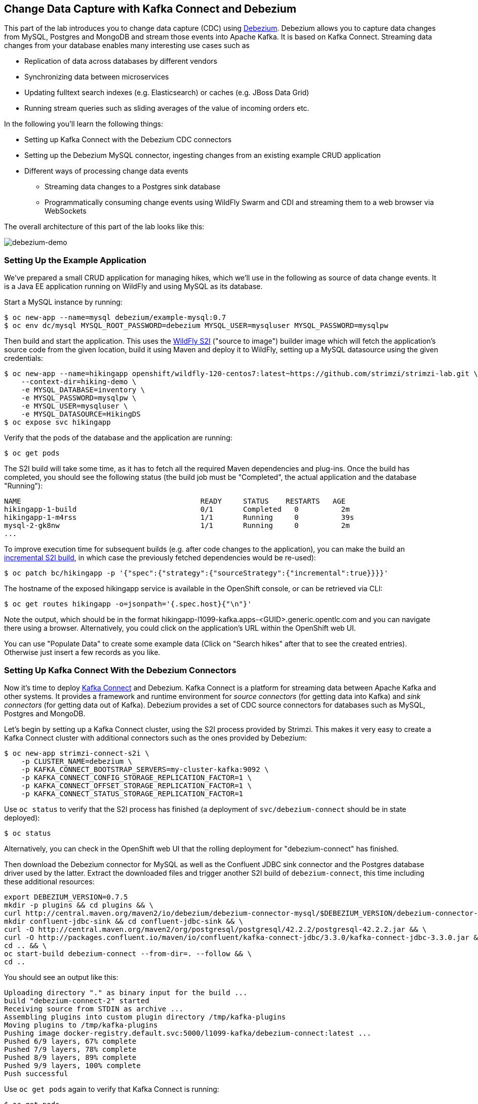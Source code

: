 == Change Data Capture with Kafka Connect and Debezium

This part of the lab introduces you to change data capture (CDC) using http://debezium.io/[Debezium].
Debezium allows you to capture data changes from MySQL, Postgres and MongoDB and stream those events into Apache Kafka.
It is based on Kafka Connect.
Streaming data changes from your database enables many interesting use cases such as

* Replication of data across databases by different vendors
* Synchronizing data between microservices
* Updating fulltext search indexes (e.g. Elasticsearch) or caches (e.g. JBoss Data Grid)
* Running stream queries such as sliding averages of the value of incoming orders etc.

In the following you'll learn the following things:

* Setting up Kafka Connect with the Debezium CDC connectors
* Setting up the Debezium MySQL connector, ingesting changes from an existing example CRUD application
* Different ways of processing change data events
** Streaming data changes to a Postgres sink database
** Programmatically consuming change events using WildFly Swarm and CDI and streaming them to a web browser via WebSockets

The overall architecture of this part of the lab looks like this:

image::debezium-demo.png[debezium-demo]

=== Setting Up the Example Application

We've prepared a small CRUD application for managing hikes, which we'll use in the following as source of data change events.
It is a Java EE application running on WildFly and using MySQL as its database.

Start a MySQL instance by running:

[source, sh]
$ oc new-app --name=mysql debezium/example-mysql:0.7
$ oc env dc/mysql MYSQL_ROOT_PASSWORD=debezium MYSQL_USER=mysqluser MYSQL_PASSWORD=mysqlpw

Then build and start the application.
This uses the https://github.com/openshift-s2i/s2i-wildfly[WildFly S2I] ("source to image") builder image which will fetch the application's source code from the given location, build it using Maven and deploy it to WildFly, setting up a MySQL datasource using the given credentials:

[source,sh]
----
$ oc new-app --name=hikingapp openshift/wildfly-120-centos7:latest~https://github.com/strimzi/strimzi-lab.git \
    --context-dir=hiking-demo \
    -e MYSQL_DATABASE=inventory \
    -e MYSQL_PASSWORD=mysqlpw \
    -e MYSQL_USER=mysqluser \
    -e MYSQL_DATASOURCE=HikingDS
$ oc expose svc hikingapp
----

Verify that the pods of the database and the application are running:

[source,sh]
----
$ oc get pods
----

The S2I build will take some time, as it has to fetch all the required Maven dependencies and plug-ins.
Once the build has completed, you should see the following status
(the build job must be "Completed", the actual application and the database "Running"):

[source,sh]
NAME                                          READY     STATUS    RESTARTS   AGE
hikingapp-1-build                             0/1       Completed   0          2m
hikingapp-1-m4rss                             1/1       Running     0          39s
mysql-2-gk8nw                                 1/1       Running     0          2m
...

To improve execution time for subsequent builds (e.g. after code changes to the application),
you can make the build an https://access.redhat.com/documentation/en-us/openshift_container_platform/3.9/html/developer_guide/builds#source-to-image-strategy-options[incremental S2I build], in which case the previously fetched dependencies would be re-used):

[source,sh]
----
$ oc patch bc/hikingapp -p '{"spec":{"strategy":{"sourceStrategy":{"incremental":true}}}}'
----


The hostname of the exposed hikingapp service is available in the OpenShift console, or can be retrieved via CLI:

[source]
$ oc get routes hikingapp -o=jsonpath='{.spec.host}{"\n"}'

Note the output, which should be in the format hikingapp-l1099-kafka.apps-<GUID>.generic.opentlc.com and you can navigate there using a browser.
Alternatively, you could click on the application's URL within the OpenShift web UI.

You can use "Populate Data" to create some example data (Click on "Search hikes" after that to see the created entries).
Otherwise just insert a few records as you like.

=== Setting Up Kafka Connect With the Debezium Connectors

Now it's time to deploy https://kafka.apache.org/documentation/#connect[Kafka Connect] and Debezium.
Kafka Connect is a platform for streaming data between Apache Kafka and other systems.
It provides a framework and runtime environment for _source connectors_ (for getting data into Kafka)
and _sink connectors_ (for getting data out of Kafka).
Debezium provides a set of CDC source connectors for databases such as MySQL, Postgres and MongoDB.

Let's begin by setting up a Kafka Connect cluster,
using the S2I process provided by Strimzi.
This makes it very easy to create a Kafka Connect cluster with additional connectors such as the ones provided by Debezium:

[source]
----
$ oc new-app strimzi-connect-s2i \
    -p CLUSTER_NAME=debezium \
    -p KAFKA_CONNECT_BOOTSTRAP_SERVERS=my-cluster-kafka:9092 \
    -p KAFKA_CONNECT_CONFIG_STORAGE_REPLICATION_FACTOR=1 \
    -p KAFKA_CONNECT_OFFSET_STORAGE_REPLICATION_FACTOR=1 \
    -p KAFKA_CONNECT_STATUS_STORAGE_REPLICATION_FACTOR=1
----

Use `oc status` to verify that the S2I process has finished
(a deployment of `svc/debezium-connect` should be in state deployed):

[source]
----
$ oc status
----

Alternatively, you can check in the OpenShift web UI that the rolling deployment for "debezium-connect" has finished.

Then download the Debezium connector for MySQL as well as the Confluent JDBC sink connector and the Postgres database driver used by the latter.
Extract the downloaded files and trigger another S2I build of `debezium-connect`, this time including these additional resources:

[source,sh]
----
export DEBEZIUM_VERSION=0.7.5
mkdir -p plugins && cd plugins && \
curl http://central.maven.org/maven2/io/debezium/debezium-connector-mysql/$DEBEZIUM_VERSION/debezium-connector-mysql-$DEBEZIUM_VERSION-plugin.tar.gz | tar xz; \
mkdir confluent-jdbc-sink && cd confluent-jdbc-sink && \
curl -O http://central.maven.org/maven2/org/postgresql/postgresql/42.2.2/postgresql-42.2.2.jar && \
curl -O http://packages.confluent.io/maven/io/confluent/kafka-connect-jdbc/3.3.0/kafka-connect-jdbc-3.3.0.jar && \
cd .. && \
oc start-build debezium-connect --from-dir=. --follow && \
cd ..
----

You should see an output like this:

[source]
----
Uploading directory "." as binary input for the build ...
build "debezium-connect-2" started
Receiving source from STDIN as archive ...
Assembling plugins into custom plugin directory /tmp/kafka-plugins
Moving plugins to /tmp/kafka-plugins
Pushing image docker-registry.default.svc:5000/l1099-kafka/debezium-connect:latest ...
Pushed 6/9 layers, 67% complete
Pushed 7/9 layers, 78% complete
Pushed 8/9 layers, 89% complete
Pushed 9/9 layers, 100% complete
Push successful
----

Use `oc get pods` again to verify that Kafka Connect is running:

[source,sh]
----
$ oc get pods

NAME                                          READY     STATUS    RESTARTS   AGE
debezium-connect-3-mpscv                      1/1       Running     0          1m
...
----

Once that's the case, register an instance of the Debezium MySQL connector using the REST API of Kafka Connect:

[source]
----
$ oc exec -i my-cluster-kafka-0 -- curl -s -X POST \
    -H "Accept:application/json" \
    -H "Content-Type:application/json" \
    http://debezium-connect:8083/connectors -d @- <<'EOF'

{
    "name": "inventory-connector",
    "config": {
        "connector.class": "io.debezium.connector.mysql.MySqlConnector",
        "tasks.max": "1",
        "database.hostname": "mysql",
        "database.port": "3306",
        "database.user": "debezium",
        "database.password": "dbz",
        "database.server.id": "184054",
        "database.server.name": "dbserver1",
        "database.whitelist": "inventory",
        "database.history.kafka.bootstrap.servers": "my-cluster-kafka:9092",
        "database.history.kafka.topic": "schema-changes.inventory"
    }
}
EOF
----

This sets up an instance of Debezium's `io.debezium.connector.mysql.MySqlConnector` class,
using the given credentials.
By specifying the `database.whitelist` option (or, on a more fine-grained level, `table.whitelist`), we can narrow down the set of captured tables.

Kafka Connect’s log file should contain messages regarding execution of initial snapshot (look for log messages like "INFO Step 1 ..."):

[source]
----
$ oc logs $(oc get pods -o name -l app=strimzi-connect-s2i)
----

You can examine CDC messages in Kafka using the console consumer (use Ctrl + C to exit the tool):

[source]
----
$ oc exec -it my-cluster-kafka-0 -- /opt/kafka/bin/kafka-console-consumer.sh \
   --bootstrap-server localhost:9092 \
   --from-beginning \
   --property print.key=true \
   --topic dbserver1.inventory.Hike
----

You should see messages comprising of a key and a value like the following (formatted for the sake readability),
representing the `Hike` records as per the initial snapshot.

Key:

[source]
----
{
    "schema": {
        "type": "struct",
        "fields": [
            {
                "type": "int64",
                "optional": false,
                "field": "id"
            }
        ],
        "optional": false,
        "name": "dbserver1.inventory.Hike.Key"
    },
    "payload": {
        "id": 4
    }
}
----

Value:

[source]
----
{
    "schema": {
        "type": "struct",
        "fields": [
            {
                "type": "struct",
                "fields": [
                    {
                        "type": "int64",
                        "optional": false,
                        "field": "id"
                    },
                    {
                        "type": "string",
                        "optional": false,
                        "field": "destination"
                    },
                    {
                        "type": "string",
                        "optional": false,
                        "field": "start"
                    },
                    {
                        "type": "int64",
                        "optional": true,
                        "field": "recommendedTrip_id"
                    }
                ],
                "optional": true,
                "name": "dbserver1.inventory.Hike.Value",
                "field": "before"
            },
            {
                "type": "struct",
                "fields": [
                    {
                        "type": "int64",
                        "optional": false,
                        "field": "id"
                    },
                    {
                        "type": "string",
                        "optional": false,
                        "field": "destination"
                    },
                    {
                        "type": "string",
                        "optional": false,
                        "field": "start"
                    },
                    {
                        "type": "int64",
                        "optional": true,
                        "field": "recommendedTrip_id"
                    }
                ],
                "optional": true,
                "name": "dbserver1.inventory.Hike.Value",
                "field": "after"
            },
            {
                "type": "struct",
                "fields": [
                    {
                        "type": "string",
                        "optional": true,
                        "field": "version"
                    },
                    {
                        "type": "string",
                        "optional": false,
                        "field": "name"
                    },
                    {
                        "type": "int64",
                        "optional": false,
                        "field": "server_id"
                    },
                    {
                        "type": "int64",
                        "optional": false,
                        "field": "ts_sec"
                    },
                    {
                        "type": "string",
                        "optional": true,
                        "field": "gtid"
                    },
                    {
                        "type": "string",
                        "optional": false,
                        "field": "file"
                    },
                    {
                        "type": "int64",
                        "optional": false,
                        "field": "pos"
                    },
                    {
                        "type": "int32",
                        "optional": false,
                        "field": "row"
                    },
                    {
                        "type": "boolean",
                        "optional": true,
                        "default": false,
                        "field": "snapshot"
                    },
                    {
                        "type": "int64",
                        "optional": true,
                        "field": "thread"
                    },
                    {
                        "type": "string",
                        "optional": true,
                        "field": "db"
                    },
                    {
                        "type": "string",
                        "optional": true,
                        "field": "table"
                    }
                ],
                "optional": false,
                "name": "io.debezium.connector.mysql.Source",
                "field": "source"
            },
            {
                "type": "string",
                "optional": false,
                "field": "op"
            },
            {
                "type": "int64",
                "optional": true,
                "field": "ts_ms"
            }
        ],
        "optional": false,
        "name": "dbserver1.inventory.Hike.Envelope"
    },
    "payload": {
        "before": null,
        "after": {
            "id": 4,
            "destination": "Yovimpa Pass",
            "start": "Rainbow Point",
            "recommendedTrip_id": 2
        },
        "source": {
            "version": "0.7.5",
            "name": "dbserver1",
            "server_id": 0,
            "ts_sec": 0,
            "gtid": null,
            "file": "mysql-bin.000003",
            "pos": 6196,
            "row": 0,
            "snapshot": true,
            "thread": null,
            "db": "inventory",
            "table": "Hike"
        },
        "op": "c",
        "ts_ms": 1524146925953
    }
}
----

Message key and value use JSON (the binary Avro format could be used alternatively),
and both contain a payload as well as a schema describing the structure of the payload.

The key's payload resembles the primary key of the represented record.
The value's payload contains information of

* the old state of the changed row (`before`, which is null in the case of an insert or record created during snapshotting)
* the new state of the changed row (`after`)
* metadata such as the table and database name, a timestamp etc.

If you now use the web app to insert, update or delete records while keeping the console consumer running, you'll see how corresponding CDC messages arrive in the topic.

Using the Kafka Connect REST API, you also can query the list of connectors, query the status of a given connector, delete a connector and more:

[source]
----
# List all connectors
$ oc exec -i my-cluster-kafka-0 -- curl -s -X GET \
    -H "Accept:application/json" \
    -H "Content-Type:application/json" \
    http://debezium-connect:8083/connectors
----

[source]
----
# Get status of "inventory-connector"
$ oc exec -i my-cluster-kafka-0 -- curl -s -X GET \
    -H "Accept:application/json" \
    -H "Content-Type:application/json" \
    http://debezium-connect:8083/connectors/inventory-connector/status
----

[source]
----
# Delete "inventory-connector" (don't run it, as we'll still need the connector in the following)
$ oc exec -i my-cluster-kafka-0 -- curl -s -X DELETE \
    -H "Accept:application/json" \
    -H "Content-Type:application/json" \
    http://debezium-connect:8083/connectors/inventory-connector
----

=== Processing Change Data Events

Examining change events in the Kafka console is a good first step,
but eventually we'd like to consume the events in a more meaningful way.

In the following different ways for consuming events are explored.
You can choose the one you are most interested in or walk through all the alternatives,
as your preference.

==== Streaming Data Changes to a Postgres Sink Database

To stream data changes into another database, no manual programming effort is needed.
Instead, the Confluent JDBC sink connector for Kafka Connect can be used to data into a target database.

So let's set up another database (Postgres in this case) and stream the data changes there.

[source]
----
$ oc new-app \
    -e POSTGRESQL_USER=postgresuser \
    -e POSTGRESQL_PASSWORD=postgrespw \
    -e POSTGRESQL_DATABASE=inventory \
    centos/postgresql-95-centos7
----

Once the database has started (use `oc get pods` to verify that Postgres is running), register an instance of the Confluent JDBC sink connector:

[source]
----
$ oc exec -i my-cluster-kafka-0 -- curl -X POST \
    -H "Accept:application/json" \
    -H "Content-Type:application/json" \
    http://debezium-connect:8083/connectors -d @- <<'EOF'
{
    "name": "jdbc-sink",
    "config": {
        "connector.class": "io.confluent.connect.jdbc.JdbcSinkConnector",
        "tasks.max": "1",
        "topics": "dbserver1.inventory.Hike",
        "connection.url": "jdbc:postgresql://postgresql-95-centos7:5432/inventory?user=postgresuser&password=postgrespw",
        "transforms": "unwrap",
        "transforms.unwrap.type": "io.debezium.transforms.UnwrapFromEnvelope",
        "auto.create": "true",
        "insert.mode": "upsert",
        "pk.fields": "id",
        "pk.mode": "record_value"
    }
}
EOF
----

This sets up an an instance of `io.confluent.connect.jdbc.JdbcSinkConnector`,
listening to the `dbserver1.inventory.Hike` and streaming all data changes to the given database connection.
As this sink connector just expects the effective state of changed rows
(i.e. the "after" part from the Debezium data change messages),
only this part is extracted using Debezium's `UnwrapFromEnvelope` SMT (single message transform).

With the sink connector being set up, we can take a look into the Postgres database and see how the table changes are propgated there.
Get a shell on the pod of the Postgres service:

[source,sh]
----
$ oc rsh $(oc get pods -o name -l app=postgresql-95-centos7)
----

Run a query to get all records from the table corresponding to the monitored topic:

[source,sh]
----
psql -U postgresuser inventory -c 'select * from "dbserver1.inventory.Hike"'
----

As you alter records in the source web application,
you'll see how the table in Postgres gets updated accordingly, if you re-execute the query.
Note that `DELETE` operations currently cannot be propagated, as they are not yet supported by the Confluent JDBC sink connector.

To leave the shell on the Postgres pod, run:

[source]
----
exit
----

As an experiment, you also can explore how the streaming approach ensures a loose coupling of the involved components.
Scale down the pods of the "strimzi-connect-s2i" application to 0:

[source]
----
$ oc scale --replicas=0 dc/debezium-connect
----

You'll still be able to edit records in the source application,
but as Kafka Connect - and with it Debezium - isn't running,
the changes won't be propagated to the sink database.

Once Kafka Connect is restarted again, the connector will automatically pick up where it left before and after a while,
you'll see all changes that had occurred in the connector's downtime in the sink database:

[source]
----
$ oc scale --replicas=1 dc/debezium-connect
----

==== Consuming Data Change Events With WildFly Swarm

Finally, let's explore how to consume the Debezium events in a custom application and forward them to a web UI using WebSockets.

The example application for that is based on http://wildfly-swarm.io/[WildFly Swarm],
which provides an alternative approach for packaging and running Java EE applications.
Instead of deploying to an application server, WildFly Swarm creates a self-contained executable JAR
which contains your application and just those parts of the Java EE platform which it requires.

The application sources are provided at the lab's https://github.com/strimzi/strimzi-lab/tree/master/debezium-swarm-demo[GitHub repo].
Again we're using an S2I process for building and deploying the application:

[source,sh]
----
$ oc new-app --name=websocketsinkapp fabric8/s2i-java:latest~https://github.com/strimzi/strimzi-lab.git \
    --context-dir=debezium-swarm-demo \
    -e MYSQL_DATABASE=inventory \
    -e AB_PROMETHEUS_OFF=true \
    -e KAFKA_SERVICE_HOST=my-cluster-kafka \
    -e KAFKA_SERVICE_PORT=9092

# Make subsequent builds of the application executing faster
$ oc patch bc/websocketsinkapp -p '{"spec":{"strategy":{"sourceStrategy":{"incremental":true}}}}'
----

In this case we're using the https://hub.docker.com/r/fabric8/s2i-java/[Java S2I image] provided by the fabric8 project.
(Note there's commercial support available for running WildFly Swarm applications on OpenShift in form of the https://developers.redhat.com/products/rhoar/overview/[RHOAR product]).

We still need to expose port 8080 for the application and set up a route for it
(as that's not done automatically by the S2I builder image).
To do so, use `oc patch` and expose a route for the service like so:

[source]
----
$ oc patch service websocketsinkapp -p '{ "spec" : { "ports" : [{ "name" : "8080-tcp", "port" : 8080, "protocol" : "TCP", "targetPort" : 8080 }] } } }'

$ oc expose svc websocketsinkapp
----

To consume the Debezium CDC events from the Kafka topic,
the application uses a https://github.com/aerogear/kafka-cdi[kafka-cdi], a CDI portable extension provided by the AeroGear project.
This happens in the https://github.com/strimzi/strimzi-lab/blob/master/debezium-swarm-demo/src/main/java/com/example/dbzdemo/ws/WebSocketChangeEventHandler.java[WebSocketChangeEventHandler] class.
All it then needs to do is to push all incoming events via WebSockets to all connected clients.
For that purpose, the https://github.com/strimzi/strimzi-lab/blob/master/debezium-swarm-demo/src/main/java/com/example/dbzdemo/ws/ChangeEventsWebsocketEndpoint.java[ChangeEventsWebsocketEndpoint] class registers all clients with the event handler upon connection creation.

Wait until the S2I build has finished and the application is running
(again this initial build will take a few minutes for downloading all required dependencies, while future incremental ones will be faster).

[source,sh]
$ oc get pods

NAME                                          READY     STATUS    RESTARTS   AGE
websocketsinkapp-1-build                      0/1       Completed   0          5m
websocketsinkapp-1-hkxgb                      1/1       Running     0          3m
...

Once the application is running, get its URL by executing:

[source]
$ oc get routes websocketsinkapp -o=jsonpath='{.spec.host}{"\n"}'

Open that URL in a browser, it should be in the form http://websocketsinkapp-l1099-kafka.apps-<GUID>.generic.opentlc.com/.

Modify some entries in the CRUD application and observe how the change events are propagated to the other browser window via WebSockets in near-realtime.

=== Summary

In this part of the lab you've learned about the concept of change data capture and how to implement it using Debezium and Kafka (Connect).
You've set up the Debezium connector for MySQL to ingest changes of an existing Java EE application,
without requiring any code changes to that application.
Then you've explored different ways for consuming the change events:
using Kafka Connect and the JDBC sink adaptor to simply stream the data into a Postgres database
and using WildFly Swarm and CDI to consume change events programmatically and relay them to a web browser using WebSockets.

To learn more about Debezium, refer to its homepage http://debezium.io[http://debezium.io],
where you can find an extensive tutorial, documentation and more.
